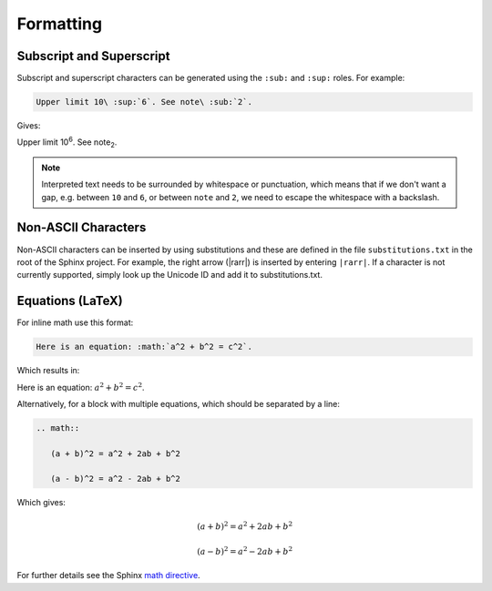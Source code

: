 Formatting
==========


Subscript and Superscript
-------------------------

Subscript and superscript characters can be generated using the ``:sub:`` and
``:sup:`` roles. For example:

.. code-block:: rest

    Upper limit 10\ :sup:`6`. See note\ :sub:`2`.

Gives:

Upper limit 10\ :sup:`6`. See note\ :sub:`2`.

.. note::
   Interpreted text needs to be surrounded by whitespace or punctuation, which
   means that if we don't want a gap, e.g. between ``10`` and ``6``, or between
   ``note`` and ``2``, we need to escape the whitespace with a backslash.

Non-ASCII Characters
--------------------

Non-ASCII characters can be inserted by using substitutions and these are
defined in the file ``substitutions.txt`` in the root of the Sphinx project.
For example, the right arrow (|rarr|) is inserted by entering ``|rarr|``.  If a
character is not currently supported, simply look up the Unicode ID and add it
to substitutions.txt.

Equations (LaTeX)
-----------------

For inline math use this format:

.. code-block:: rest

    Here is an equation: :math:`a^2 + b^2 = c^2`.

Which results in:

Here is an equation: :math:`a^2 + b^2 = c^2`.

Alternatively, for a block with multiple equations, which should be separated by
a line:

.. code-block:: rest

    .. math::

       (a + b)^2 = a^2 + 2ab + b^2

       (a - b)^2 = a^2 - 2ab + b^2

Which gives:

.. math::

   (a + b)^2 = a^2 + 2ab + b^2

   (a - b)^2 = a^2 - 2ab + b^2

For further details see the Sphinx `math directive`_.

.. _Math directive: https://www.sphinx-doc.org/en/master/usage/restructuredtext/directives.html#math
